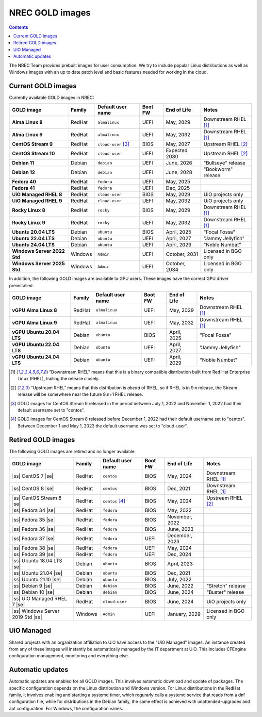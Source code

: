 .. |ss| raw:: html

   <strike>

.. |se| raw:: html

   </strike>

NREC GOLD images
================

.. contents::

The NREC Team provides prebuilt images for user consumption. We try to include
popular Linux distributions as well as Windows images with an up to date
patch level and basic features needed for working in the cloud.


Current GOLD images
-------------------

Currently available GOLD images in NREC:

============================== ======== ===================== ======== ==================== =======================
GOLD image                     Family   Default user name     Boot FW  End of Life          Notes
============================== ======== ===================== ======== ==================== =======================
**Alma Linux 8**               RedHat   ``almalinux``         UEFI     May, 2029            Downstream RHEL [#f1]_
**Alma Linux 9**               RedHat   ``almalinux``         UEFI     May, 2032            Downstream RHEL [#f1]_
**CentOS Stream 9**            RedHat   ``cloud-user`` [#f3]_ BIOS     May, 2027            Upstream RHEL [#f2]_
**CentOS Stream 10**           RedHat   ``cloud-user``        UEFI     Expected 2030        Upstream RHEL [#f2]_
**Debian 11**                  Debian   ``debian``            UEFI     June, 2026           "Bullseye" release
**Debian 12**                  Debian   ``debian``            UEFI     June, 2028           "Bookworm" release
**Fedora 40**                  RedHat   ``fedora``            UEFI     May, 2025
**Fedora 41**                  RedHat   ``fedora``            UEFI     Dec, 2025
**UiO Managed RHEL 8**         RedHat   ``cloud-user``        BIOS     May, 2029            UiO projects only
**UiO Managed RHEL 9**         RedHat   ``cloud-user``        UEFI     May, 2032            UiO projects only
**Rocky Linux 8**              RedHat   ``rocky``             BIOS     May, 2029            Downstream RHEL [#f1]_
**Rocky Linux 9**              RedHat   ``rocky``             UEFI     May, 2032            Downstream RHEL [#f1]_
**Ubuntu 20.04 LTS**           Debian   ``ubuntu``            BIOS     April, 2025          "Focal Fossa"
**Ubuntu 22.04 LTS**           Debian   ``ubuntu``            UEFI     April, 2027          "Jammy Jellyfish"
**Ubuntu 24.04 LTS**           Debian   ``ubuntu``            UEFI     April, 2029          "Noble Numbat"
**Windows Server 2022 Std**    Windows  ``Admin``             UEFI     October, 2031        Licensed in BGO only
**Windows Server 2025 Std**    Windows  ``Admin``             UEFI     October, 2034        Licensed in BGO only
============================== ======== ===================== ======== ==================== =======================

In addition, the following GOLD images are available to GPU
users. These images have the correct GPU driver preinstalled:

============================== ======== ===================== ======== ==================== =======================
GOLD image                     Family   Default user name     Boot FW  End of Life          Notes
============================== ======== ===================== ======== ==================== =======================
**vGPU Alma Linux 8**          RedHat   ``almalinux``         UEFI     May, 2029            Downstream RHEL [#f1]_
**vGPU Alma Linux 9**          RedHat   ``almalinux``         UEFI     May, 2032            Downstream RHEL [#f1]_
**vGPU Ubuntu 20.04 LTS**      Debian   ``ubuntu``            BIOS     April, 2025          "Focal Fossa"
**vGPU Ubuntu 22.04 LTS**      Debian   ``ubuntu``            UEFI     April, 2027          "Jammy Jellyfish"
**vGPU Ubuntu 24.04 LTS**      Debian   ``ubuntu``            UEFI     April, 2029          "Noble Numbat"
============================== ======== ===================== ======== ==================== =======================

.. [#f1] "Downstream RHEL" means that this is a binary compatible
   distribution built from Red Hat Enterprise Linux (RHEL), trailing
   the release closely.

.. [#f2] "Upstream RHEL" means that this distribution
   is *ahead* of RHEL, so if RHEL is in 9.n release, the Stream
   release will be somewhere near the future 9.n+1 RHEL release.

.. [#f3] GOLD images for CentOS Stream 9 released in the period
   between July 1, 2022 and November 1, 2022 had their default
   username set to "centos".

.. [#f4] GOLD images for CentOS Stream 8 released before December 1,
   2022 had their default username set to "centos". Between December 1
   and May 1, 2023 the default username was set to "cloud-user".


Retired GOLD images
-------------------

The following GOLD images are retired and no longer available:

================================= ======== ================== ======== ==================== =======================
GOLD image                        Family   Default user name  Boot FW  End of Life          Notes
================================= ======== ================== ======== ==================== =======================
|ss| CentOS 7 |se|                RedHat   ``centos``         BIOS     May, 2024            Downstream RHEL [#f1]_
|ss| CentOS 8 |se|                RedHat   ``centos``         BIOS     Dec, 2021            Downstream RHEL [#f1]_
|ss| CentOS Stream 8 |se|         RedHat   ``centos`` [#f4]_  BIOS     May, 2024            Upstream RHEL [#f2]_
|ss| Fedora 34 |se|               RedHat   ``fedora``         BIOS     May, 2022
|ss| Fedora 35 |se|               RedHat   ``fedora``         BIOS     November, 2022
|ss| Fedora 36 |se|               RedHat   ``fedora``         BIOS     June, 2023
|ss| Fedora 37 |se|               RedHat   ``fedora``         UEFI     December, 2023
|ss| Fedora 38 |se|               RedHat   ``fedora``         UEFI     May, 2024
|ss| Fedora 39 |se|               RedHat   ``fedora``         UEFI     Dec, 2024
|ss| Ubuntu 18.04 LTS |se|        Debian   ``ubuntu``         BIOS     April, 2023
|ss| Ubuntu 21.04 |se|            Debian   ``ubuntu``         BIOS     Dec, 2021
|ss| Ubuntu 21.10 |se|            Debian   ``ubuntu``         BIOS     July, 2022
|ss| Debian 9 |se|                Debian   ``debian``         BIOS     June, 2022           "Stretch" release
|ss| Debian 10 |se|               Debian   ``debian``         BIOS     June, 2024           "Buster" release
|ss| UiO Managed RHEL 7 |se|      RedHat   ``cloud-user``     BIOS     June, 2024           UiO projects only
|ss| Windows Server 2019 Std |se| Windows  ``Admin``          UEFI     January, 2029        Licensed in BGO only
================================= ======== ================== ======== ==================== =======================


UiO Managed
-----------

Shared projects with an organization affiliation to UiO have access to
the "UiO Managed" images. An instance created from any of these images
will instantly be automatically managed by the IT department at
UiO. This includes CFEngine configuration management, monitoring and
everything else.

Automatic updates
-----------------

Automatic updates are enabled for all GOLD images. This involves automatic download and update of packages. The specific configuration depends on the Linux distribution and Windows version. For Linux distributions in the RedHat family, it involves enabling and starting a systemd timer, which regurarly calls a systemd service that reads from a dnf configuration file, while for distributions in the Debian family, the same effect is achieved with unattended-upgrades and apt configuration. For Windows, the configuration varies.
